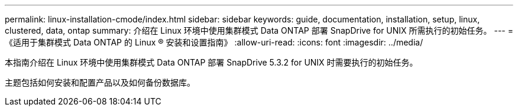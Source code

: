 ---
permalink: linux-installation-cmode/index.html 
sidebar: sidebar 
keywords: guide, documentation, installation, setup, linux, clustered, data, ontap 
summary: 介绍在 Linux 环境中使用集群模式 Data ONTAP 部署 SnapDrive for UNIX 所需执行的初始任务。 
---
= 《适用于集群模式 Data ONTAP 的 Linux ® 安装和设置指南》
:allow-uri-read: 
:icons: font
:imagesdir: ../media/


[role="lead"]
本指南介绍在 Linux 环境中使用集群模式 Data ONTAP 部署 SnapDrive 5.3.2 for UNIX 时需要执行的初始任务。

主题包括如何安装和配置产品以及如何备份数据库。
